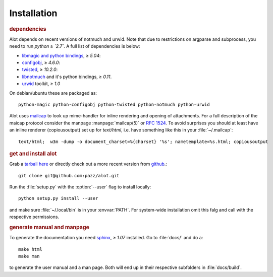 Installation
************

.. rubric:: dependencies

Alot depends on recent versions of notmuch and urwid. Note that due to restrictions
on argparse and subprocess, you need to run *python ≥ `2.7`*.
A full list of dependencies is below:

* `libmagic and python bindings <http://darwinsys.com/file/>`_, ≥ `5.04`:
* `configobj <http://www.voidspace.org.uk/python/configobj.html>`_, ≥ `4.6.0`:
* `twisted <http://twistedmatrix.com/trac/>`_, ≥ `10.2.0`:
* `libnotmuch <http://notmuchmail.org/>`_ and it's python bindings, ≥ `0.11`.
* `urwid <http://excess.org/urwid/>`_ toolkit, ≥ `1.0`

On debian/ubuntu these are packaged as::

  python-magic python-configobj python-twisted python-notmuch python-urwid

Alot uses `mailcap <http://en.wikipedia.org/wiki/Mailcap>`_ to look up mime-handler for inline
rendering and opening of attachments.  For a full description of the maicap protocol consider the
manpage :manpage:`mailcap(5)` or :rfc:`1524`. To avoid surprises you should at least have an inline
renderer (copiousoutput) set up for `text/html`, i.e. have something like this in your
:file:`~/.mailcap`::

  text/html;  w3m -dump -o document_charset=%{charset} '%s'; nametemplate=%s.html; copiousoutput

.. rubric:: get and install alot

Grab a `tarball here <https://github.com/pazz/alot/tags>`_ or
directly check out a more recent version from `github <https://github.com/pazz/alot>`_.::

  git clone git@github.com:pazz/alot.git

Run the :file:`setup.py` with the :option:`--user` flag to install locally::

  python setup.py install --user

and make sure :file:`~/.local/bin` is in your :envvar:`PATH`.
For system-wide installation omit this falg and call with the respective permissions.

.. rubric:: generate manual and manpage

To generate the documentation you need `sphinx <http://sphinx.pocoo.org/>`_, ≥ `1.07` installed.
Go to :file:`docs/` and do a::

  make html
  make man

to generate the user manual and a man page. Both will end up in their respective subfolders in
:file:`docs/build`.
